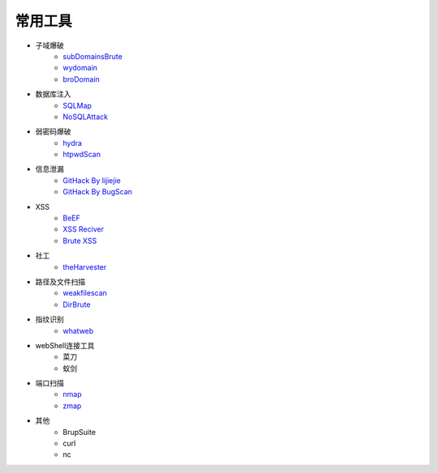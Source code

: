 常用工具
================================

- 子域爆破
    - `subDomainsBrute <https://github.com/lijiejie/subDomainsBrute>`_
    - `wydomain <https://github.com/ring04h/wydomain>`_
    - `broDomain <https://github.com/code-scan/BroDomain>`_

- 数据库注入
    - `SQLMap <https://github.com/sqlmapproject/sqlmap>`_
    - `NoSQLAttack <https://github.com/youngyangyang04/NoSQLAttack>`_

- 弱密码爆破
    - `hydra <https://github.com/vanhauser-thc/thc-hydra>`_
    - `htpwdScan <https://github.com/lijiejie/htpwdScan>`_

- 信息泄漏
    - `GitHack By lijiejie <https://github.com/lijiejie/GitHack>`_
    - `GitHack By BugScan <https://github.com/BugScanTeam/GitHack>`_

- XSS
    - `BeEF <https://github.com/beefproject/beef>`_
    - `XSS Reciver <https://github.com/firesunCN/BlueLotus_XSSReceiver>`_
    - `Brute XSS <https://github.com/shawarkhanethicalhacker/BruteXSS>`_

- 社工
    - `theHarvester <https://github.com/laramies/theHarvester>`_

- 路径及文件扫描
    - `weakfilescan <https://github.com/ring04h/weakfilescan>`_
    - `DirBrute <https://github.com/Xyntax/DirBrute>`_

- 指纹识别
    - `whatweb <https://github.com/urbanadventurer/whatweb>`_

- webShell连接工具
    - 菜刀
    - 蚁剑

- 端口扫描
    - `nmap <https://github.com/nmap/nmap>`_
    - `zmap <https://github.com/zmap/zmap>`_

- 其他
    - BrupSuite
    - curl
    - nc
    
